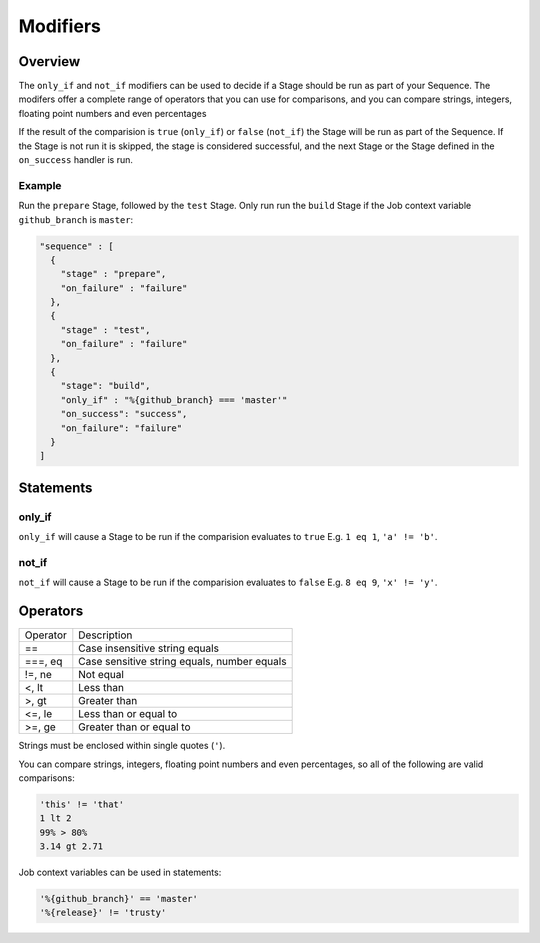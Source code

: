 .. _modifiers-info:

#########
Modifiers
#########

********
Overview
********

The ``only_if`` and ``not_if`` modifiers can be used to decide if a Stage
should be run as part of your Sequence. The modifers offer a complete range of
operators that you can use for comparisons, and you can compare strings,
integers, floating point numbers and even percentages

If the result of the comparision is ``true`` (``only_if``) or ``false``
(``not_if``) the Stage will be run as part of the Sequence. If the Stage is
not run it is skipped, the stage is considered successful, and the next Stage
or the Stage defined in the ``on_success`` handler is run.

Example
=======

Run the ``prepare`` Stage, followed by the ``test`` Stage. Only run run the
``build`` Stage if the Job context variable ``github_branch`` is ``master``:

.. highlight:: json
.. code:: json

  "sequence" : [
    {
      "stage" : "prepare",
      "on_failure" : "failure"
    },
    {
      "stage" : "test",
      "on_failure" : "failure"
    },
    {
      "stage": "build",
      "only_if" : "%{github_branch} === 'master'"
      "on_success": "success",
      "on_failure": "failure"
    }
  ]

**********
Statements
**********

only_if
=======

``only_if`` will cause a Stage to be run if the comparision evaluates to
``true`` E.g. ``1 eq 1``, ``'a' != 'b'``.

not_if
======

``not_if`` will cause a Stage to be run if the comparision evaluates to
``false`` E.g. ``8 eq 9``, ``'x' != 'y'``.


*********
Operators
*********

+----------+---------------------------------------------------+
| Operator | Description                                       |
+----------+---------------------------------------------------+
| ==       | Case insensitive string equals                    |
+----------+---------------------------------------------------+
| ===, eq  | Case sensitive string equals, number equals       |
+----------+---------------------------------------------------+
| !=, ne   | Not equal                                         |
+----------+---------------------------------------------------+
| <, lt    | Less than                                         |
+----------+---------------------------------------------------+
| >, gt    | Greater than                                      |
+----------+---------------------------------------------------+
| <=, le   | Less than or equal to                             |
+----------+---------------------------------------------------+
| >=, ge   | Greater than or equal to                          |
+----------+---------------------------------------------------+

Strings must be enclosed within single quotes (``'``).

You can compare strings, integers, floating point numbers and even
percentages, so all of the following are valid comparisons:

.. code::

  'this' != 'that'
  1 lt 2
  99% > 80%
  3.14 gt 2.71

Job context variables can be used in statements:

.. code::

  '%{github_branch}' == 'master'
  '%{release}' != 'trusty'

